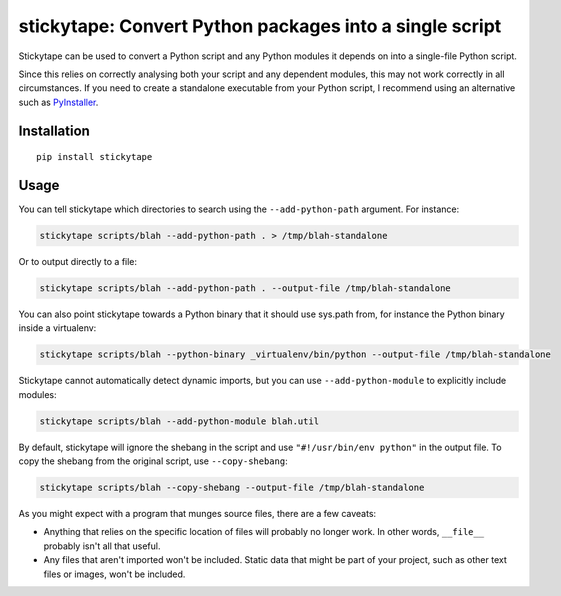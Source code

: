 stickytape: Convert Python packages into a single script
========================================================

Stickytape can be used to convert a Python script and any Python modules
it depends on into a single-file Python script.

Since this relies on correctly analysing both your script and any dependent modules,
this may not work correctly in all circumstances.
If you need to create a standalone executable from your Python script,
I recommend using an alternative such as `PyInstaller <http://www.pyinstaller.org/>`_.

Installation
------------

::

    pip install stickytape

Usage
-----

You can tell stickytape which directories to search using the ``--add-python-path`` argument.
For instance:

.. code:: sh

    stickytape scripts/blah --add-python-path . > /tmp/blah-standalone

Or to output directly to a file:

.. code:: sh

    stickytape scripts/blah --add-python-path . --output-file /tmp/blah-standalone

You can also point stickytape towards a Python binary that it should use
sys.path from, for instance the Python binary inside a virtualenv:

.. code:: sh

    stickytape scripts/blah --python-binary _virtualenv/bin/python --output-file /tmp/blah-standalone

Stickytape cannot automatically detect dynamic imports,
but you can use ``--add-python-module`` to explicitly include modules:

.. code:: sh

    stickytape scripts/blah --add-python-module blah.util

By default, stickytape will ignore the shebang in the script
and use ``"#!/usr/bin/env python"`` in the output file.
To copy the shebang from the original script,
use ``--copy-shebang``:

.. code:: sh

    stickytape scripts/blah --copy-shebang --output-file /tmp/blah-standalone

As you might expect with a program that munges source files, there are a
few caveats:

-  Anything that relies on the specific location of files will probably
   no longer work. In other words, ``__file__`` probably isn't all that
   useful.

-  Any files that aren't imported won't be included. Static data that
   might be part of your project, such as other text files or images,
   won't be included.
